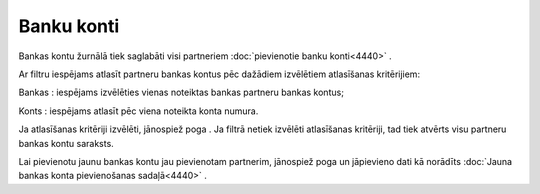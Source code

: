 .. 4431 Banku konti*************** 
Bankas kontu žurnālā tiek saglabāti visi partneriem :doc:`pievienotie
banku konti<4440>` .

Ar filtru iespējams atlasīt partneru bankas kontus pēc dažādiem
izvēlētiem atlasīšanas kritērijiem:



|images_ozols/25848.png|



Bankas : iespējams izvēlēties vienas noteiktas bankas partneru bankas
kontus;

Konts : iespējams atlasīt pēc viena noteikta konta numura.

Ja atlasīšanas kritēriji izvēlēti, jānospiež poga
|images_ozols/25810.png| . Ja filtrā netiek izvēlēti atlasīšanas
kritēriji, tad tiek atvērts visu partneru bankas kontu saraksts.

Lai pievienotu jaunu bankas kontu jau pievienotam partnerim, jānospiež
poga |images_ozols/25831.png| un jāpievieno dati kā norādīts
:doc:`Jauna bankas konta pievienošanas sadaļā<4440>` .

.. |images_ozols/25848.png| image:: images_ozols/25848.png
       :scale: 100%

.. |images_ozols/25810.png| image:: images_ozols/25810.png
       :scale: 100%

.. |images_ozols/25831.png| image:: images_ozols/25831.png
       :scale: 100%

 
